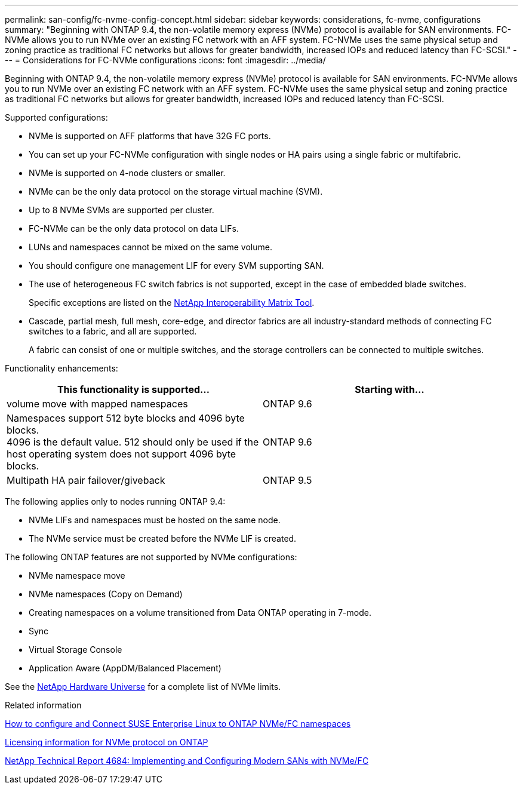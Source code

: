 ---
permalink: san-config/fc-nvme-config-concept.html
sidebar: sidebar
keywords: considerations, fc-nvme, configurations
summary: "Beginning with ONTAP 9.4, the non-volatile memory express (NVMe) protocol is available for SAN environments. FC-NVMe allows you to run NVMe over an existing FC network with an AFF system. FC-NVMe uses the same physical setup and zoning practice as traditional FC networks but allows for greater bandwidth, increased IOPs and reduced latency than FC-SCSI."
---
= Considerations for FC-NVMe configurations
:icons: font
:imagesdir: ../media/

[.lead]
Beginning with ONTAP 9.4, the non-volatile memory express (NVMe) protocol is available for SAN environments. FC-NVMe allows you to run NVMe over an existing FC network with an AFF system. FC-NVMe uses the same physical setup and zoning practice as traditional FC networks but allows for greater bandwidth, increased IOPs and reduced latency than FC-SCSI.

Supported configurations:

* NVMe is supported on AFF platforms that have 32G FC ports.
* You can set up your FC-NVMe configuration with single nodes or HA pairs using a single fabric or multifabric.
* NVMe is supported on 4-node clusters or smaller.
* NVMe can be the only data protocol on the storage virtual machine (SVM).
* Up to 8 NVMe SVMs are supported per cluster.
* FC-NVMe can be the only data protocol on data LIFs.
* LUNs and namespaces cannot be mixed on the same volume.
* You should configure one management LIF for every SVM supporting SAN.
* The use of heterogeneous FC switch fabrics is not supported, except in the case of embedded blade switches.
+
Specific exceptions are listed on the link:https://mysupport.netapp.com/matrix[NetApp Interoperability Matrix Tool^].

* Cascade, partial mesh, full mesh, core-edge, and director fabrics are all industry-standard methods of connecting FC switches to a fabric, and all are supported.
+
A fabric can consist of one or multiple switches, and the storage controllers can be connected to multiple switches.

Functionality enhancements:

|===

h| This functionality is supported... h| Starting with...

| volume move with mapped namespaces | ONTAP 9.6
| Namespaces support 512 byte blocks and 4096 byte blocks. +
4096 is the default value. 512 should only be used if the host operating system does not support 4096 byte blocks. | ONTAP 9.6
| Multipath HA pair failover/giveback | ONTAP 9.5

|===

The following applies only to nodes running ONTAP 9.4:

* NVMe LIFs and namespaces must be hosted on the same node.
* The NVMe service must be created before the NVMe LIF is created.

The following ONTAP features are not supported by NVMe configurations:

* NVMe namespace move
* NVMe namespaces (Copy on Demand)
* Creating namespaces on a volume transitioned from Data ONTAP operating in 7-mode.
* Sync
* Virtual Storage Console
* Application Aware (AppDM/Balanced Placement)

See the https://hwu.netapp.com[NetApp Hardware Universe^] for a complete list of NVMe limits.

.Related information

https://kb.netapp.com/Advice_and_Troubleshooting/Flash_Storage/AFF_Series/How_to_configure_and_Connect_SUSE_Enterprise_Linux_to_ONTAP_NVMe%2F%2FFC_namespaces[How to configure and Connect SUSE Enterprise Linux to ONTAP NVMe/FC namespaces]

https://kb.netapp.com/Advice_and_Troubleshooting/Data_Storage_Software/ONTAP_OS/Licensing_information_for_NVMe_protocol_on_ONTAP[Licensing information for NVMe protocol on ONTAP]

http://www.netapp.com/us/media/tr-4684.pdf[NetApp Technical Report 4684: Implementing and Configuring Modern SANs with NVMe/FC]

// 2022-01-21, ontap-issues-295
// 3 Feb 2022, BURT 1436974